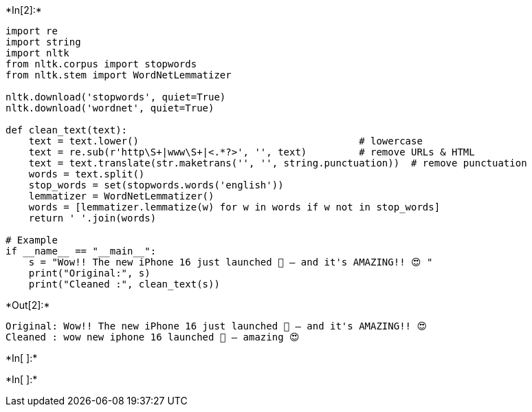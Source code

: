 +*In[2]:*+
[source, ipython3]
----
import re
import string
import nltk
from nltk.corpus import stopwords
from nltk.stem import WordNetLemmatizer

nltk.download('stopwords', quiet=True)
nltk.download('wordnet', quiet=True)

def clean_text(text):
    text = text.lower()                                      # lowercase
    text = re.sub(r'http\S+|www\S+|<.*?>', '', text)         # remove URLs & HTML
    text = text.translate(str.maketrans('', '', string.punctuation))  # remove punctuation
    words = text.split()
    stop_words = set(stopwords.words('english'))
    lemmatizer = WordNetLemmatizer()
    words = [lemmatizer.lemmatize(w) for w in words if w not in stop_words]
    return ' '.join(words)

# Example
if __name__ == "__main__":
    s = "Wow!! The new iPhone 16 just launched 🎉 — and it's AMAZING!! 😍 "
    print("Original:", s)
    print("Cleaned :", clean_text(s))

----


+*Out[2]:*+
----
Original: Wow!! The new iPhone 16 just launched 🎉 — and it's AMAZING!! 😍 
Cleaned : wow new iphone 16 launched 🎉 — amazing 😍
----


+*In[ ]:*+
[source, ipython3]
----

----


+*In[ ]:*+
[source, ipython3]
----

----
